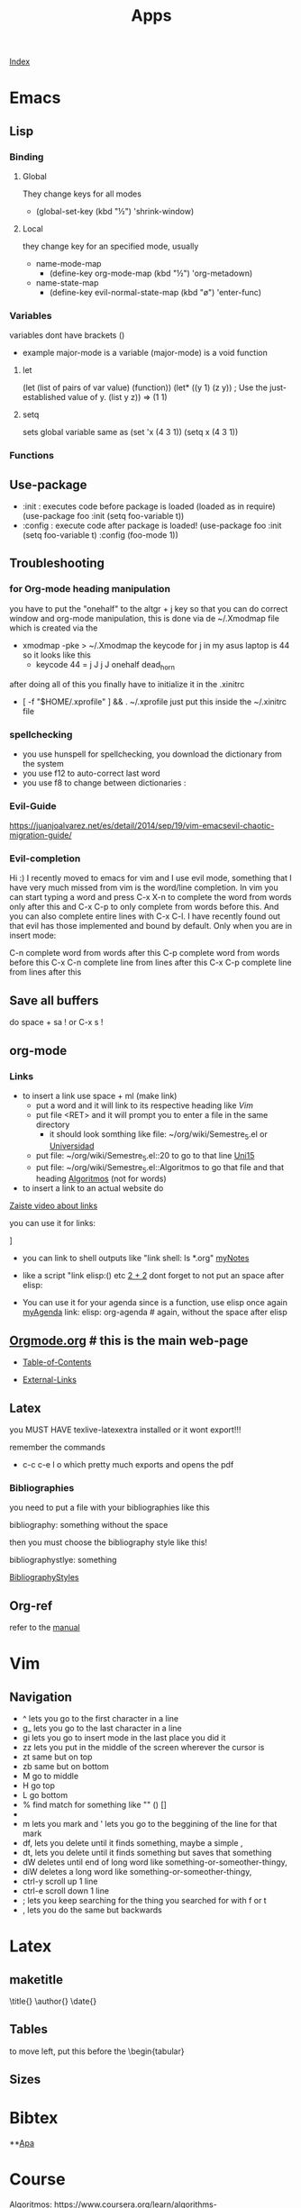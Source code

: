 #+TITLE: Apps

[[file:~/Documents/org/wiki/wiki.org][Index]]

* Emacs
** Lisp
*** Binding
**** Global
They change keys for all modes
- (global-set-key (kbd "½") 'shrink-window)
**** Local
they change key for an specified mode, usually 

- name-mode-map
  + (define-key org-mode-map (kbd "½") 'org-metadown)

- name-state-map
  + (define-key evil-normal-state-map (kbd "ø") 'enter-func)
*** Variables
variables dont have brackets ()
- example
  major-mode is a variable
  (major-mode) is a void function
**** let
(let (list of pairs of var value) (function))
(let* ((y 1)
      (z y))    ; Use the just-established value of y.
      (list y z))
      ⇒ (1 1)
**** setq
sets global variable
same as 
(set 'x (4 3 1))
(setq x (4 3 1))
*** Functions 
** Use-package
+ :init : executes code before package is loaded (loaded as in require)
  (use-package foo
  :init
  (setq foo-variable t))
+ :config : execute code after package is loaded!
  (use-package foo
  :init
  (setq foo-variable t)
  :config
  (foo-mode 1))
** Troubleshooting
*** for Org-mode heading manipulation
 you have to put the "onehalf" to the altgr + j key so that
 you can do correct window and org-mode manipulation,
 this is done via de ~/.Xmodmap file which is created via the

 + xmodmap -pke > ~/.Xmodmap
   the keycode for j in my asus laptop is 44
   so it looks like this
   + keycode  44 = j J j J onehalf dead_horn

 after doing all of this you finally have to initialize it in the
 .xinitrc

 + [ -f "$HOME/.xprofile" ] && . ~/.xprofile
  just put this inside the ~/.xinitrc file 

*** spellchecking
 - you use hunspell for spellchecking, you download the dictionary from the system
 - you use f12 to auto-correct last word
 - you use f8 to change between dictionaries :
*** Evil-Guide
 https://juanjoalvarez.net/es/detail/2014/sep/19/vim-emacsevil-chaotic-migration-guide/
*** Evil-completion
 Hi :) I recently moved to emacs for vim and I use evil mode, something that I have very much missed from vim is the word/line completion. 
 In vim you can start typing a word and press C-x X-n to complete the word from words only after this and C-x C-p to only complete from words before this.
 And you can also complete entire lines with C-x C-l.
 I have recently found out that evil has those implemented and bound by default. 
 Only when you are in insert mode:

 C-n complete word from words after this
 C-p complete word from words before this
 C-x C-n complete line from lines after this
 C-x C-p complete line from lines after this
** Save all buffers
do space + sa !
or C-x s !
** org-mode
*** Links

- to insert a link use space + ml (make link)
  - put a word and it will link to its respective heading
    like [[Vim][Vim]] 
  - put file <RET> and it will prompt you to enter a file in the same directory
    - it should look somthing like file: ~/org/wiki/Semestre_5.el or [[file:Semestre_5.org][Universidad]]
  - put file: ~/org/wiki/Semestre_5.el::20 to go to that line [[file:Semestre_5.org::15][Uni15]]
  - put file: ~/org/wiki/Semestre_5.el::Algoritmos to go that file and that heading [[file:Semestre_5.org::An%C3%A1lisis%20y%20dise%C3%B1o%20de%20Algoritmos][Algoritmos]] (not for words)
- to insert a link to an actual website do

[[https://www.youtube.com/watch?v=BRqjaN4-gGQ][Zaiste video about links]]

you can use it for links:

]

+ you can link to shell outputs
  like "link shell: ls *.org" [[shell:%20ls%20*.org][myNotes]]

+ like a script "link elisp:() etc [[elisp:(+%202%202)][2 + 2]]  dont forget to not put an space 
  after elisp:

+ You can use it for your agenda since is a function, use elisp once again
  [[elisp:org-agenda][myAgenda]] link: elisp: org-agenda # again, without the space after elisp

** [[https://orgmode.org][Orgmode.org]] # this is the main web-page

  + [[https://orgmode.org/manual/index.html#SEC_Contents][Table-of-Contents]]

  + [[https://orgmode.org/manual/External-Links.html#External-Links][External-Links]]
** Latex

you MUST HAVE texlive-latexextra installed or it wont export!!!

remember the commands
+ c-c c-e l o  which pretty much exports and opens the pdf
*** Bibliographies 
you need to put a file with your bibliographies like this 

bibliography: something without the space

then you must choose the bibliography style like this!

bibliographystlye: something

 [[https://www.overleaf.com/learn/latex/Bibtex%2520bibliography%2520styles#Biblatex_styles][BibliographyStyles]] 
** Org-ref
refer to the [[https://github.com/jkitchin/org-ref/blob/master/org-ref.org][manual]]
* Vim
** Navigation
- ^ lets you go to the first character in a line
- g_ lets you go to the last character in a line
- gi lets you go to insert mode in the last place you did it
- zz lets you put in the middle of the screen wherever the cursor is
- zt same but on top
- zb same but on bottom
- M go to middle
- H go top
- L go bottom
- % find match for something like "" () []
- * / # lets you find the next or previous occurrence
- m lets you mark and ' lets you go to the beggining of the line for that mark
- df, lets you delete until it finds something, maybe a simple ,
- dt, lets you delete until it finds something but saves that something
- dW deletes until end of long word like something-or-someother-thingy,  
- diW deletes a long word like something-or-someother-thingy,  
- ctrl-y scroll up 1 line
- ctrl-e scroll down 1 line
- ; lets you keep searching for the thing you searched for with f or t
- , lets you do the same but backwards
* Latex 
** maketitle
\title{}
\author{}
\date{}
** Tables
to move left, put this \hskip-4.0cm before the \begin{tabular}
** Sizes 
\tiny
\scriptsize
\footnotesize
\small
\normalsize
\large
\Large
\LARGE
\huge
\HUGE
* Bibtex
**[[http://www.easybib.com/guides/citation-guides/apa-format/how-to-cite-a-parenthetical-citations-apa/][Apa]]
* Course 
Algoritmos: https://www.coursera.org/learn/algorithms-part1/home/welcome
Android: https://courses.edx.org/courses/course-v1:HKUSTx+COMP107x+3T2016/course/
* Angular
start here: https://angular.io/tutorial
curso vence sep 30!!: https://courses.edx.org/courses/course-v1:Microsoft+DEV314x+1T2019a/course/
ecommerce fast: https://www.youtube.com/watch?v=gLa2LxMdAPs
ecommerce: https://www.youtube.com/watch?v=9K15zC0gN2I
best ecommerce: https://medium.com/javascript-in-plain-english/how-to-create-an-app-using-angular-and-firebase-part-1-debb80f928ad
* CSS
curso: https://courses.edx.org/courses/course-v1:W3Cx+CSS.0x+3T2018/course/
* React 
ecommerce: https://www.youtube.com/watch?v=wPQ1-33teR4
* Javascript
* PHP
* Dermapen
set to 1.5ml of biotin and 4 dutasteride capsules 

+ machine must be set to 1 .
* Youtube-viewer
** web page 
for credentials go to https://console.developers.google.com/apis/
you can create new ones, and activate the youtube api 3
** if [500 Can't connect to www.googleapis.com:443 (Name or service not known)]
https://stackoverflow.com/questions/28366402/failed-to-connect-to-www-googleapis-com-port-443-network-unreachable
+ steps
  + curl -v https://www.googleapis.com
  + #/etc/hosts
    output from curl(trying part) www.googleapis.com
   
* Screenrecorder
simplescreenrecorder
* Linux
** expect
** awk
** sed
** screen
http://go2linux.garron.me/linux/2010/04/linux-screen-command-tutorial-740/
** setsid
http://go2linux.garron.me/linux/2010/12/setsid-how-execute-commands-after-you-exit-shell-prompt-866/
** nohup
http://go2linux.garron.me/nohup-run-programs-ignoring-hangup-signal/
* Display managers
** Xmonad
# if having problems
    uninstall all xmonad related packages
    do sudo eopkg rmo to uninstall all orphans
# system packages (assuming you have the system.devel packages group installed)
sudo eopkg install haskell-cabal-install ghc-devel libx11-devel libxrandr-devel libxscrnsaver-devel libxinerama-devel


cabal update

cabal install xmonad xmonad-contrib

# binaries show up in $HOME/.cabal/bin

xmonad --recompile # works now!
*** cant find import xmonad
sudo ghc-pkg recache
* ST
** font
it wont work until the patch for color emojis comes to solus, these emojis are color only

download from (MACOS)
https://www.joypixels.com/fonts
(direct link)
https://d3qhp42p4neron.cloudfront.net/products/assets/2O8jVmgprmvY6gow63EFwHcfqUvhLayq/joypixels-6.0-free-fonts.zip?Expires=1595135033&Signature=HRSpIiTBqlOSSpTwTmhixh0LO3nfcp3cvTen3CCVSCInml6UNU2BQLrZGfgpbxRz97D~JQ9ztfKYYi64G07FvIPauDObo1jmIgIvqr05JZ2DMd4cbprTPhtU2DXSJ3fz-Tcne77f~L4m5rYH2Ic6vmNJ6bM0b61dirjZf3G9hJEykFxz396eq0TaEnR6LbzWQlvZ1sDv1fzrVdJGThX6uc-zG84HPCMoWo93h2mtlojvgKBEAfXRlb50NtrGlS7gqLOFl6-ctImXbaMhzzfFXwXLwRRwBI4Cy-B3m4DKBIqwwvFVoEea01gm6gL25e276H6gTQaowdE3atjF5jICpQ__&Key-Pair-Id=APKAIRGCVGOY7DOKYTJA

download the font and put it in ~/.fonts
then run: 

   sudo usysconf run -f
   
check used fonts
lsof -p id_st_process | grep font


